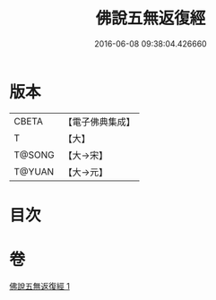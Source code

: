 #+TITLE: 佛說五無返復經 
#+DATE: 2016-06-08 09:38:04.426660

* 版本
 |     CBETA|【電子佛典集成】|
 |         T|【大】     |
 |    T@SONG|【大→宋】   |
 |    T@YUAN|【大→元】   |

* 目次

* 卷
[[file:KR6i0447_001.txt][佛說五無返復經 1]]

